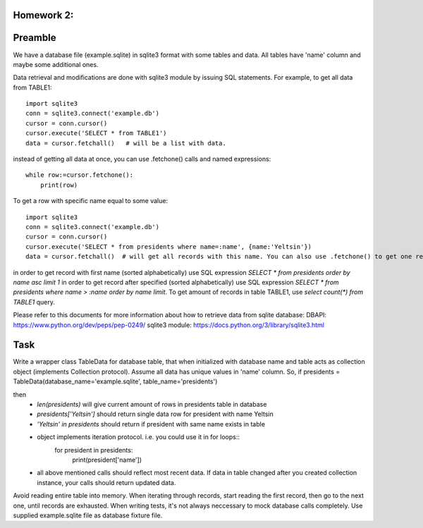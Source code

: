 Homework 2:
============

Preamble
========

We have a database file (example.sqlite) in sqlite3 format with some tables and data. All tables have 'name' column and maybe some additional ones.

Data retrieval and modifications are done with sqlite3 module by issuing SQL statements.
For example, to get all data from TABLE1::

    import sqlite3
    conn = sqlite3.connect('example.db')
    cursor = conn.cursor()
    cursor.execute('SELECT * from TABLE1')
    data = cursor.fetchall()   # will be a list with data.

instead of getting all data at once, you can use .fetchone() calls and named expressions::

    while row:=cursor.fetchone():
        print(row)

To get a row with specific name equal to some value::

    import sqlite3
    conn = sqlite3.connect('example.db')
    cursor = conn.cursor()
    cursor.execute('SELECT * from presidents where name=:name', {name:'Yeltsin'})
    data = cursor.fetchall()  # will get all records with this name. You can also use .fetchone() to get one record.

in order to get record with first name (sorted alphabetically) use SQL expression `SELECT * from presidents order by name asc limit 1`
in order to get record after specified (sorted alphabetically) use SQL expression `SELECT * from presidents where name > :name order by name limit`.
To get amount of records in table TABLE1, use `select count(*) from TABLE1` query.


Please refer to this documents for more information about how to retrieve data from sqlite database:
DBAPI: https://www.python.org/dev/peps/pep-0249/
sqlite3 module: https://docs.python.org/3/library/sqlite3.html


Task
====

Write a wrapper class TableData for database table, that when initialized with database name and table acts as collection object (implements Collection protocol).
Assume all data has unique values in 'name' column.
So, if presidents = TableData(database_name='example.sqlite', table_name='presidents')

then
 -  `len(presidents)` will give current amount of rows in presidents table in database
 -  `presidents['Yeltsin']` should return single data row for president with name Yeltsin
 -  `'Yeltsin' in presidents` should return if president with same name exists in table
 -  object implements iteration protocol. i.e. you could use it in for loops::
       for president in presidents:
           print(president['name'])
 - all above mentioned calls should reflect most recent data. If data in table changed after you created collection instance, your calls should return updated data.

Avoid reading entire table into memory. When iterating through records, start reading the first record, then go to the next one, until records are exhausted.
When writing tests, it's not always neccessary to mock database calls completely. Use supplied example.sqlite file as database fixture file.
